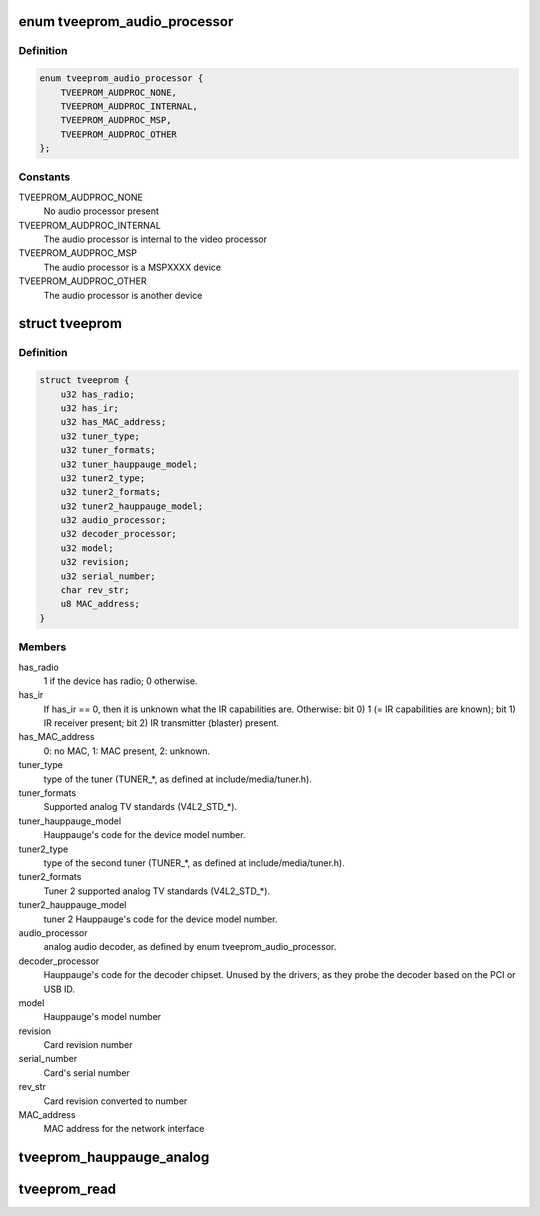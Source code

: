 .. -*- coding: utf-8; mode: rst -*-
.. src-file: include/media/tveeprom.h

.. _`tveeprom_audio_processor`:

enum tveeprom_audio_processor
=============================

.. c:type:: enum tveeprom_audio_processor

    Specifies the type of audio processor used on a Hauppauge device.

.. _`tveeprom_audio_processor.definition`:

Definition
----------

.. code-block:: c

    enum tveeprom_audio_processor {
        TVEEPROM_AUDPROC_NONE,
        TVEEPROM_AUDPROC_INTERNAL,
        TVEEPROM_AUDPROC_MSP,
        TVEEPROM_AUDPROC_OTHER
    };

.. _`tveeprom_audio_processor.constants`:

Constants
---------

TVEEPROM_AUDPROC_NONE
    No audio processor present

TVEEPROM_AUDPROC_INTERNAL
    The audio processor is internal to the
    video processor

TVEEPROM_AUDPROC_MSP
    The audio processor is a MSPXXXX device

TVEEPROM_AUDPROC_OTHER
    The audio processor is another device

.. _`tveeprom`:

struct tveeprom
===============

.. c:type:: struct tveeprom

    Contains the fields parsed from Hauppauge eeproms

.. _`tveeprom.definition`:

Definition
----------

.. code-block:: c

    struct tveeprom {
        u32 has_radio;
        u32 has_ir;
        u32 has_MAC_address;
        u32 tuner_type;
        u32 tuner_formats;
        u32 tuner_hauppauge_model;
        u32 tuner2_type;
        u32 tuner2_formats;
        u32 tuner2_hauppauge_model;
        u32 audio_processor;
        u32 decoder_processor;
        u32 model;
        u32 revision;
        u32 serial_number;
        char rev_str;
        u8 MAC_address;
    }

.. _`tveeprom.members`:

Members
-------

has_radio
    1 if the device has radio; 0 otherwise.

has_ir
    If has_ir == 0, then it is unknown what the IR
    capabilities are. Otherwise:
    bit 0) 1 (= IR capabilities are known);
    bit 1) IR receiver present;
    bit 2) IR transmitter (blaster) present.

has_MAC_address
    0: no MAC, 1: MAC present, 2: unknown.

tuner_type
    type of the tuner (TUNER_*, as defined at
    include/media/tuner.h).

tuner_formats
    Supported analog TV standards (V4L2_STD_*).

tuner_hauppauge_model
    Hauppauge's code for the device model number.

tuner2_type
    type of the second tuner (TUNER_*, as defined
    at include/media/tuner.h).

tuner2_formats
    Tuner 2 supported analog TV standards
    (V4L2_STD_*).

tuner2_hauppauge_model
    tuner 2 Hauppauge's code for the device model
    number.

audio_processor
    analog audio decoder, as defined by enum
    tveeprom_audio_processor.

decoder_processor
    Hauppauge's code for the decoder chipset.
    Unused by the drivers, as they probe the
    decoder based on the PCI or USB ID.

model
    Hauppauge's model number

revision
    Card revision number

serial_number
    Card's serial number

rev_str
    Card revision converted to number

MAC_address
    MAC address for the network interface

.. _`tveeprom_hauppauge_analog`:

tveeprom_hauppauge_analog
=========================

.. c:function:: void tveeprom_hauppauge_analog(struct tveeprom *tvee, unsigned char *eeprom_data)

    Fill struct tveeprom using the contents of the eeprom previously filled at \ ``eeprom_data``\  field.

    :param struct tveeprom \*tvee:
        Struct to where the eeprom parsed data will be filled;

    :param unsigned char \*eeprom_data:
        Array with the contents of the eeprom_data. It should
        contain 256 bytes filled with the contents of the
        eeprom read from the Hauppauge device.

.. _`tveeprom_read`:

tveeprom_read
=============

.. c:function:: int tveeprom_read(struct i2c_client *c, unsigned char *eedata, int len)

    Reads the contents of the eeprom found at the Hauppauge devices.

    :param struct i2c_client \*c:
        I2C client struct

    :param unsigned char \*eedata:
        Array where the eeprom content will be stored.

    :param int len:
        Size of \ ``eedata``\  array. If the eeprom content will be latter
        be parsed by \ :c:func:`tveeprom_hauppauge_analog`\ , len should be, at
        least, 256.

.. This file was automatic generated / don't edit.

